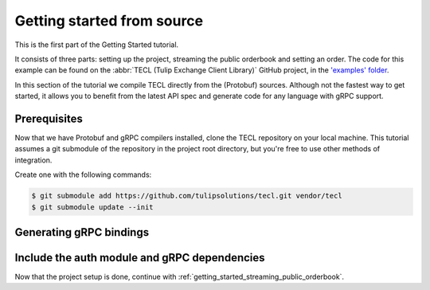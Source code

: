 .. _getting_started_from_source:

Getting started from source
===========================

This is the first part of the Getting Started tutorial.

It consists of three parts: setting up the project, streaming the public orderbook and setting an order.
The code for this example can be found on the :abbr:`TECL (Tulip Exchange Client Library)` GitHub project, in the
`'examples' folder <https://github.com/tulipsolutions/tecl/tree/master/examples>`__.

In this section of the tutorial we compile TECL directly from the (Protobuf) sources. Although not the fastest way to
get started, it allows you to benefit from the latest API spec and generate code for any language with gRPC support.

.. content-tabs::

    .. tab-container:: Go

        The steps in this section very briefly describe how to compile language bindings from the protobuf definitions,
        for a more in-depth introduction to gRPC, we refer to the
        `official documentation <https://grpc.io/docs/tutorials/basic/go.html>`__

    .. tab-container:: Java

        The steps in this section very briefly describe how to compile language bindings from the protobuf definitions,
        for a more in-depth introduction to gRPC, we refer to the
        `official documentation <https://grpc.io/docs/tutorials/basic/java.html>`__

    .. tab-container:: Node

        The steps in this section very briefly describe how to compile language bindings from the protobuf definitions,
        for a more in-depth introduction to gRPC, we refer to the
        `official documentation <https://grpc.io/docs/tutorials/basic/node.html>`__

    .. tab-container:: Python

        The steps in this section very briefly describe how to compile language bindings from the protobuf definitions,
        for a more in-depth introduction to gRPC, we refer to the
        `official documentation <https://grpc.io/docs/tutorials/basic/python.html>`__

Prerequisites
~~~~~~~~~~~~~

.. content-tabs::

    .. tab-container:: Go

        The official Go quickstart offers an excellent
        `'Prerequisites' section <https://grpc.io/docs/quickstart/go/#prerequisites>`__.
        In that tutorial, three steps are essential.

        First, use the following command to install gRPC.

        .. code-block:: bash

            $ go get -u google.golang.org/grpc

        Next, install the protoc compiler that is used to generate gRPC service code.
        The simplest way to do this is to download pre-compiled binaries for your
        platform(protoc-<version>-<platform>.zip) from
        `Protobuf's releases page on GitHub <https://github.com/protocolbuffers/protobuf/releases>`__.

        Finally, install the protoc plugin for Go.

        .. code-block:: bash

            $ go get -u github.com/golang/protobuf/protoc-gen-go

        The compiler plugin, protoc-gen-go, will be installed in $GOBIN, defaulting to $GOPATH/bin.
        It must be in your $PATH for the protocol compiler, protoc, to find it.

        .. code-block:: bash

            $ export PATH=$PATH:$GOPATH/bin

    .. tab-container:: Java

        First, install the protoc compiler that is used to generate gRPC service code.
        The simplest way to do this is to download pre-compiled binaries for your
        platform(protoc-<version>-<platform>.zip) from
        `Protobuf's releases page on GitHub <https://github.com/protocolbuffers/protobuf/releases>`__.

        When using Gradle or Maven, the protoc build plugin can generate the necessary code as part of the build.
        You can refer to this `README <https://github.com/grpc/grpc-java/blob/master/README.md>`__ for how to generate
        code from your own .proto files using these build tools.

        If your build tool does not have a plugin for code generation, simply use protoc with the gRPC Java plugin.
        This plugin is not included in the default protoc binary, but needs to be built from source.
        The instructions can be found `here <https://github.com/grpc/grpc-java/tree/master/compiler>`__.

    .. tab-container:: Node

        There are two ways to generate the code needed to work with protocol buffers in Node.js - one approach uses
        `Protobuf.js <https://github.com/dcodeIO/ProtoBuf.js>`__ to dynamically generate the code at runtime,
        the other uses code statically generated using the protocol buffer compiler protoc.
        We will be using the latter, but both implementations are compatible with the Tulip Exchange backend.

        NPM provides a package that wraps the protobuf compiler and a plugin for generating gRPC Python stubs.
        Install it with:

        .. code-block:: bash

            $ npm install grpc-tools

    .. tab-container:: Python

        PyPI provides a package that wraps the protobuf compiler and a plugin for generating gRPC Python stubs.
        Install it with:

        .. code-block:: bash

            $ pip install grpcio-tools

Now that we have Protobuf and gRPC compilers installed, clone the TECL repository on your local
machine. This tutorial assumes a git submodule of the repository in the project root directory, but you're free to use
other methods of integration.

Create one with the following commands:

.. code-block:: bash

    $ git submodule add https://github.com/tulipsolutions/tecl.git vendor/tecl
    $ git submodule update --init

Generating gRPC bindings
~~~~~~~~~~~~~~~~~~~~~~~~

.. content-tabs::

    .. tab-container:: Go

        The following command generates the complete set of Go code for the Tulip Exchange API.
        It looks up protobuf files in the folder :code:`vendor/tecl`, compiles the Go stubs and
        places the output in the current directory.

        .. code-block:: bash

            $ find vendor/tecl/{tulipsolutions,third_party/protoc-gen-validate/validate} -name "*.proto" \
                  -exec protoc --proto_path=vendor/tecl/third_party/protoc-gen-validate \
                               --proto_path=vendor/tecl \
                               --go_out=plugins=grpc:. '{}' \;

    .. tab-container:: Java

        The following command generates the complete set of Java classes for the Tulip Exchange API.
        It looks up protobuf files in the folder :code:`vendor/tecl`, compiles the Java
        stubs and places the output in :code:`src/main/java`.

        .. code-block:: bash

            $ mkdir -p src/main/java
            $ find vendor/tecl/{tulipsolutions,third_party/protoc-gen-validate/validate} -name "*.proto" -print0 \
              | xargs -0 protoc --proto_path=vendor/tecl/third_party/protoc-gen-validate \
                                --proto_path=vendor/tecl \
                                --plugin=protoc-gen-grpc-java=<path-to-grpc-java-protoc-plugin> \
                                --java_out=src/main/java \
                                --grpc-java_out=src/main/java

    .. tab-container:: Node

        The following command generates the complete set of Node.js code for the Tulip Exchange API.
        It looks up protobuf files in the folder :code:`vendor/tecl`, compiles the Node.js stubs and
        places the output in the current directory.

        .. code-block:: bash

            $ find vendor/tecl/{tulipsolutions,third_party/protoc-gen-validate/validate} -name "*.proto" -print0 \
              | xargs -0 node_modules/grpc-tools/bin/protoc \
                  --proto_path=vendor/tecl/third_party/protoc-gen-validate \
                  --proto_path=vendor/tecl \
                  --plugin=protoc-gen-grpc-node="node_modules/grpc-tools/bin/grpc_node_plugin" \
                  --js_out=import_style=commonjs,binary:. \
                  --grpc-node_out=import_style=commonjs,binary:.

    .. tab-container:: Python

        The following command generates the complete set of Python code for the Tulip Exchange API.
        It looks up protobuf files in the folder :code:`vendor/tecl`, compiles the Python stubs and
        places the output in the current directory.

        .. code-block:: bash

            $ find vendor/tecl/{tulipsolutions,third_party/protoc-gen-validate/validate} -name "*.proto" -print0 \
              | xargs -0 python -m grpc_tools.protoc \
                  --proto_path=vendor/tecl/third_party/protoc-gen-validate \
                  --proto_path=vendor/tecl \
                  --python_out=:. \
                  --grpc_python_out=:.

Include the auth module and gRPC dependencies
~~~~~~~~~~~~~~~~~~~~~~~~~~~~~~~~~~~~~~~~~~~~~

.. content-tabs::

    .. tab-container:: Go

        In addition to the generated gRPC bindings, the TECL Go-helpers make authentication easier.
        To be able to follow the rest of the tutorial, make sure to include these files.

        Either copy the contents of the :code:`vendor/tecl/go` directory to
        :code:`github.com/tulipsolutions/tecl` or make sure your build tool registers this directory as a sources
        directory.

        .. code-block:: bash

            $ rsync -a --prune-empty-dirs --include "*/" --include="*.go" --exclude="*" \
                  vendor/tecl/go/ github.com/tulipsolutions/tecl

    .. tab-container:: Java

        In addition to the generated gRPC bindings, the TECL Java-helpers make authentication easier.
        To be able to follow the rest of the tutorial, make sure to include these files.

        Either copy the contents of the :code:`vendor/tecl/java` directory to :code:`src/main/java` or make sure your
        build tool registers this directory as a sources directory.

        .. code-block:: bash

            $ rsync -a --prune-empty-dirs --include "*/" --include="*.java" --exclude="*" \
                  vendor/tecl/java/ src/main/java

        Lastly, add the `grpc-stub <https://mvnrepository.com/artifact/io.grpc/grpc-stub>`__,
        `grpc-protobuf <https://mvnrepository.com/artifact/io.grpc/grpc-protobuf>`__ and
        `grpc-netty <https://mvnrepository.com/artifact/io.grpc/grpc-netty>`__ dependencies to your project.

    .. tab-container:: Node

        In addition to the generated gRPC bindings, the TECL Node.js-helpers make authentication easier.
        To be able to follow the rest of the tutorial, make sure to include these files.

        Either copy the contents of the :code:`vendor/tecl/node` directory to `tulipsolutions/api` or make sure your
        build tool registers this directory as a sources directory.

        .. code-block:: bash

            $ rsync -a --prune-empty-dirs --include "*/" --include="*.js" --exclude="*" \
                  vendor/tecl/node/ tulipsolutions/api

        Lastly, add the `grpc <https://www.npmjs.com/package/grpc/>`__ and
        `protobuf <https://www.npmjs.com/package/google-protobuf>`__ dependencies to your project with:

        .. code-block:: bash

            $ npm install --save grpc google-protobuf

    .. tab-container:: Python

        In addition to the generated gRPC bindings, the TECL Python-helpers make authentication easier.
        To be able to follow the rest of the tutorial, make sure to include these files.

        .. code-block:: bash

            $ rsync -a --prune-empty-dirs --include "*/" --include="*.py" --exclude="*" \
                  vendor/tecl/python/ .

        Either copy the contents of the :code:`vendor/tecl/python` directory to your project or make sure to register
        this directory as a sources directory.

        Lastly, add the `grpcio <https://pypi.org/project/grpcio/>`__ and
        `protobuf <https://pypi.org/project/protobuf/>`__ dependencies to your project with:

        .. code-block:: bash

            $ pip install grpcio protobuf

Now that the project setup is done, continue with :ref:`getting_started_streaming_public_orderbook`.
